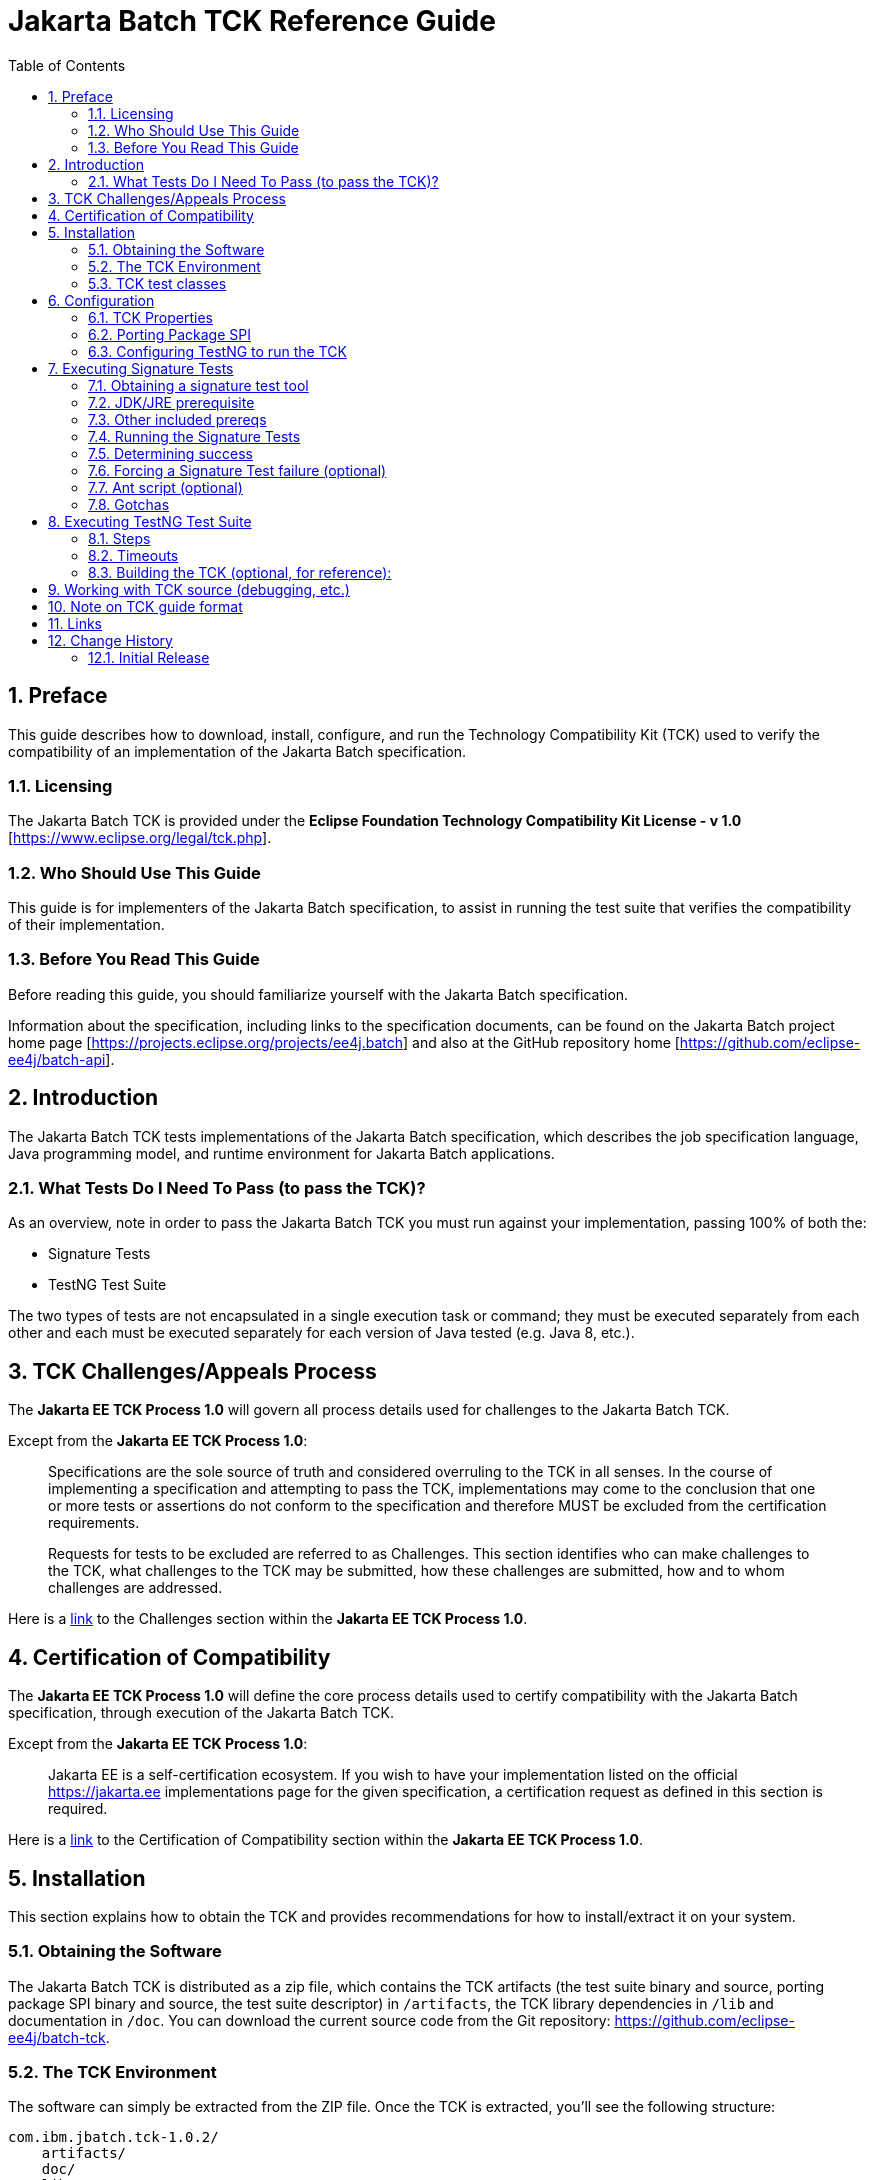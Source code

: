 = Jakarta Batch TCK Reference Guide
:toc:
:sectnums:

== Preface

This guide describes how to download, install, configure, and run the Technology Compatibility Kit (TCK) used to verify the compatibility of an implementation of the Jakarta Batch specification.

=== Licensing
The Jakarta Batch TCK is provided under the 
*Eclipse Foundation Technology Compatibility Kit License - v 1.0* [https://www.eclipse.org/legal/tck.php].

=== Who Should Use This Guide
This guide is for implementers of the Jakarta Batch specification, to assist in running the test suite that verifies the compatibility of their implementation.

=== Before You Read This Guide
Before reading this guide, you should familiarize yourself with the Jakarta Batch specification.

Information about the specification, including links to the specification documents, can be found on the Jakarta Batch project home page [https://projects.eclipse.org/projects/ee4j.batch] and also at the GitHub repository home  [https://github.com/eclipse-ee4j/batch-api].

== Introduction
The Jakarta Batch TCK tests implementations of the Jakarta Batch specification, which describes the job specification language, Java programming model, and runtime environment for Jakarta Batch applications.

=== What Tests Do I Need To Pass (to pass the TCK)?  

As an overview, note in order to pass the Jakarta Batch TCK you must run against your implementation, passing 100% of both the:

•	Signature Tests
•	TestNG Test Suite

The two types of tests are not encapsulated in a single execution task or command; they must be executed separately from each other and each must be executed separately for each version of Java tested (e.g. Java 8, etc.). 

== TCK Challenges/Appeals Process
The *Jakarta EE TCK Process 1.0* will govern all process details used for challenges to the Jakarta Batch TCK.    

Except from the *Jakarta EE TCK Process 1.0*:

> Specifications are the sole source of truth and considered overruling to the TCK in all senses. In the course of implementing a specification and attempting to pass the TCK, implementations may come to the conclusion that one or more tests or assertions do not conform to the specification and therefore MUST be excluded from the certification requirements.
> 
> Requests for tests to be excluded are referred to as Challenges.  This section identifies who can make challenges to the TCK, what challenges to the TCK may be submitted, how these challenges are submitted, how and to whom challenges are addressed.

Here is a https://docs.google.com/document/d/1Et3LtK-2SUuAoOV56t8R8fKnRWhbWqg9SLgm-VhbDPY/edit#heading=h.m0w944vn2kbp[link] to the [underline]#Challenges# section within the *Jakarta EE TCK Process 1.0*.

== Certification of Compatibility
The *Jakarta EE TCK Process 1.0* will define the core process details used to certify compatibility with the Jakarta Batch specification, through execution of the Jakarta Batch TCK.   

Except from the *Jakarta EE TCK Process 1.0*:

> Jakarta EE is a self-certification ecosystem. If you wish to have your implementation listed on the official https://jakarta.ee implementations page for the given specification, a certification request as defined in this section is required.

Here is a https://docs.google.com/document/d/1Et3LtK-2SUuAoOV56t8R8fKnRWhbWqg9SLgm-VhbDPY/edit#heading=h.jancgi3rd7xs[link] to the [underline]#Certification of Compatibility# section within the *Jakarta EE TCK Process 1.0*.

==	Installation

This section explains how to obtain the TCK and provides recommendations for how to install/extract it on your system.

===	Obtaining the Software

The Jakarta Batch TCK is distributed as a zip file, which contains the TCK artifacts (the test suite binary and source, porting package SPI binary and source, the test suite descriptor) in
 `/artifacts`, the TCK library dependencies in `/lib` and documentation in `/doc`.  You can  download the current source code from the Git repository: https://github.com/eclipse-ee4j/batch-tck.

===	The TCK Environment
The software can simply be extracted from the ZIP file. Once the TCK is extracted, you'll see the following structure:

 com.ibm.jbatch.tck-1.0.2/
     artifacts/ 
     doc/
     lib/ 
     build.xml
     sigtest.build.xml
     batch-tck.properties 
     batch-sigtest-tck.properties
     LICENSE.txt
     NOTICE.txt
     README.txt

In more detail:

`artifacts` contains all the test artifacts pertaining to the TCK: The TCK test classes and source, the TCK SPI classes and source, the TestNG suite.xml file and the SigTest signature files.

`doc` contains the documentation for the TCK (this reference guide)

`lib` contains the necessary prereqs for the TCK

`build.xml`, `sigtest.build.xml` Ant build files used to run TestNG, signature test portions of the TCK

`batch-tck.properties`, `batch-sigtest-tck.properties` Specify properties here for each of the TestNG, signature test portions of the TCK, respectively

(And the remaining text files are self-explanatory.)

===	TCK test classes
The TCK test methods are contained in a number of test classes in the `com.ibm.jbatch.tck.tests` package.	Each test method is flagged as a TestNG test using the `@org.testng.annotations.Test` annotation.
 
===TCK test artifacts
Besides the test classes themselves, the Jakarta Batch TCK is comprised of a number of test artifact classes located in the `com.ibm.jbatch.tck.artifacts` package. These are the batch artifacts that have been implemented based on the Jakarta Batch API, and which are used by the individual test methods. The final set of test artifacts is the set of test JSL (XML) files, which are packaged in the `META-INF/batch-jobs` directory within `artifacts/com.ibm.jbatch.tck-1.0.2.jar`

The basic test flow simply involves a TestNG test method using the JobOperator API to start (and possibly restart) one or more job instances of jobs defined via one of the test JSLs, making use of some number of `com.ibm.jbatch.tck.artifacts` Java artifacts. The JobOperator is wrapped by a thin layer which blocks waiting for the job to finish executing (more on this in the discussion of the *porting package SPI* later in the document).

==	Configuration

===	TCK Properties
In order to run the TCK, you must define a property pointing to the Jakarta Batch runtime implementation that you are running the TCK against.

==== Required Properties
You will need to set one required property, *batch.impl.classes* prior to running the Jakarta Batch TCK. This property is defined in the `batch-tck.properties` as follows:

Example:

    # Edit this property to contain a classpath listing of the directories and jars for the SE Jakarta Batch runtime implementation (that you're running the TCK against)
    # For example: 
   
    batch.impl.classes=$HOME/foo/lib/classes:$HOME/foo/lib/foo.jar:$HOME/foo/lib/batch-api.jar

==== Optional JVM Argument Property

An optional property with name *jvm.options* is provided to specify JVM arguments using the `TestNG <jvmarg line=""/>`` function:	This property value should list the JVM arguments, separated by spaces.

==== Optional Properties for Tuning Wait Times

Finally, some of the TCK tests sleep for a short period of time to allow an operation to complete or to force a timeout.  These wait times are defaulted via properties that are also specified in batch-tck.properties.  

As with many typical decisions regarding timeout values, we attempt to strike a good balance between failing quickly when appropriate but allowing legitimate work to complete.

These values can be adjusted if timing issues are seen in the implementation being tested. Refer to the documentation for a specific test (i.e. the comments in the test source) as to how the time value is used for that test.

===	Porting Package SPI

The Jakarta Batch TCK relies on an implementation of a “porting package” SPI to function, in order to verify test execution results. The reason is that the Jakarta Batch specification API alone does not provide a convenient-enough mechanism to check results.
 
A default, “polling” implementation of this SPI is shipped within the TCK itself. The expectation is that the typical Jakarta Batch implementation will be content to use the TCK-provided, default implementation of the porting package SPI.

Further detail on the porting package is provided later in this document, in case you wish to provide your own, different implementation.


=== Configuring TestNG to run the TCK

TestNG is responsible for selecting the tests to execute, the order of execution, and reporting the results. Detailed TestNG documentation can be found at testng.org [http://testng.org/doc/documentation-main.html].   One reason TestNG was chosen was the ability to use a single XML file to hold excludes from a set of compiled tests, and to easily add to this exclude list in the event of TCK challenges.

The `artifacts/batch-tck-impl-SE-suite.xml` artifact provided in the TCK distribution must be run by TestNG 6.8.8 (described by the TestNG documentation as "with a testng.xml file")  [underline]#unmodified# for an implementation to pass the TCK. 

(*Note:* for debugging purposes, however, it may be convenient to use this file to allow tests to be excluded from a run, e.g. to run a single test method.).

==	Executing Signature Tests

One of the requirements of an implementation passing the TCK is for it to pass the signature test. This section describes how to run the signature test against your implementation.

=== Obtaining a signature test tool 

We do not prescribe a certain version/distribution of signature test library.  In testing the TCK (*in the com.ibm.jbatch.tck.dist.exec module*), we use the version of `sigtestdev.jar`  released  to Maven Central under coordinates *net.java.sigtest:sigtestdev:3.0-b12-v20140219* (the JAR is https://repo1.maven.org/maven2/net/java/sigtest/sigtestdev/3.0-b12-v20140219/sigtestdev-3.0-b12-v20140219.jar[here]), in spite of the fact that the POM comments mention that this is an "unofficial" release.

Some alternate suggestions:

. The https://github.com/eclipse-ee4j/jakartaee-tck/blob/master/lib/sigtestdev.jar[sigtestdev.jar] version used by the Jakarta EE TCK project.
. A distribution from the https://wiki.openjdk.java.net/display/CodeTools/sigtest[sigtest project], an OpenJDK project. 

It is assumed all these options will give similar results.


===	JDK/JRE prerequisite

The official run of the signature tests must be performed with an Open JDK with HotSpot VM, using a distribution matching the Java version being tested (e.g. Java 8). 

Note also that informal runs against certain JDK/JRE distributions may fail, simply because the layout of the JVM internals differs from what the sigtest tooling expects, (and not because of a signature mismatch or other Java language issue).

=== Other included prereqs

The other prereqs needed for the signature tests are included by the TCK distribution:

* an implementation of class javax.enterprise.util.Nonbinding - provided by the CDI API JAR.
* the `javax.inject.*`` classes 

=== Running the Signature Tests

The TCK package contains signature files (e.g. `batch-api-sigtest-java8.sig`) in the `artifacts` directory.

Run the signature test by executing a command like the following:

    java -jar $SIGTEST_DEV_JAR SignatureTest -static -package javax.batch \
    -filename batch-api-sigtest-java8.sig -classpath \
    $JAVA_RUNTIME_JAR:$JAVAX_INJECT_JAR:$JAVAX_ENTERPRISE_UTIL_JAR: \
    $MY_BATCH_API_JAR


Note the four dependencies plus JDK/JRE here, the locations of which you may need to modify:

* JAVA_RUNTIME_JAR:   the location of the `rt.jar` from your JDK/JRE running the 'java' executable here.  (It may be `$JAVA_HOME/lib/rt.jar` or `$JAVA_HOME/jre/lib/rt.jar`)
* SIGTEST_DEV_JAR:	the location of 'sigtestdev.jar' from your sigtest download.
* JAVAX_INJECT_JAR:	(for class javax.inject.Qualifier, shipped with TCK)
* JAVAX_ENTERPRISE_UTIL_JAR: (for class javax.enterprise.util.Nonbinding,  shipped with TCK)
* MY_BATCH_API_JAR: Your own API JAR from your own implementation, which you are running the signature test against.

==== Example Execution

Here is an example showing a sample set of values for the shell variables used in the shorthand above.

It assumes:

. You have unzipped the TCK into the present working directory.
. You have copied into the working directory's parent directory each of:
* the sigtest tool `sigtestdev.jar`
* The Jakarta Batch API JAR under test `jakarta.batch-api-1.0.2.jar`
. Your JRE distribution has the runtime JAR `rt.jar` at location `$JAVA_HOME/jre/lib/rt.jar`.
. Your 'java' executable and your 'rt.jar' come from a Java 8 JDK/JRE, since in the example you are running against the Java 8 signature file (based on the -filename argument)

    java -jar ../sigtestdev.jar SignatureTest -static -package javax.batch \
    -filename artifacts/batch-api-sigtest-java8.sig \
    -classpath ../jakarta.batch-api-1.0.2.jar:$JAVA_HOME/jre/lib/rt.jar:lib/javax.inject-1.jar:lib/cdi-api-1.1-20121030.jar

So to be clear, the directory structure looks like

    com.ibm.jbatch.tck-1.0.2/
        artifacts/ 
        doc/
        ...
        ... as detailed above ...
        ...
    jakarta.batch-api-1.0.2.jar
    sigtestdev.jar 

Again, be sure to choose the correct version of the signature file depending on your the Java version (e.g V8) of your JDK/JRE.
 
=== Determining success

The output of your execution should include, at the very end:

    STATUS:Passed
    
Again, in order to pass the Jakarta Batch TCK you have to make sure that your API passes the signature tests.

===	Forcing a Signature Test failure (optional)
For additional confirmation that the signature test is working correctly, a failure can be forced by removing the last classpath entry and instead doing:

    java -jar sigtestdev.jar SignatureTest -static -package javax.batch \
    -filename artifacts/batch-api-sigtest-java8.sig \
    -classpath jakarta.batch-api.jar:$JAVA_HOME/jre/lib/rt.jar:lib/javax.inject-1.jar


You will see a failure like:

    Warning: Not found annotation type javax.enterprise.util.Nonbinding

    Added Annotations
    -----------------

    javax.batch.api.BatchProperty:          name():anno 0 javax.enterprise.util.Nonbinding()


    STATUS:Failed.1 errors

=== Ant script (optional)

We also provide a `sigtest.build.xml` which should typically do a good job encapsulating the `java` execution described above.   It uses the `batch-sigtest-tck.properties` file to supply the four classpath entries detailed above.    

We list the above approach as the "official" one but this may be helpful as a convenience, and with such a thin wrapper it should be obvious enough whether results should apply.   

=== Gotchas

The differing location of `rt.jar` in different JDK/JRE distributions has been a common cause of non-obvious failures not explained by real divergence in the signatures being tested.

==	Executing TestNG Test Suite

The build.xml file is used for running the test suite in standalone mode with ant.
The default target, run, will invoke TestNG, running the tests specified in the suite xml file at
artifacts/batch-tck-impl-SE-suite.xml (described
by the TestNG documentation as "with a testng.xml file"). A report will be generated by TestNG in the results directory.
 
The list of test cases to run can be customized (for debugging) by modifying the the TestNG suite xml file at artifacts/batch-tck-impl-suite.xml. (Note that an implementation must run against that provided suite.xml file as-is, to pass the TCK.

=== Steps

. Edit `batch-tck.properties` to point to your Jakarta Batch API and implementation.  Read the comments within this file to understand what values to set.
. Run via `ant -f build.xml`.  Look for results like:
+
   [testng] ===============================================
   [testng] Jakarta Batch TCK SE
   [testng] Total tests run: 152, Failures: 0, Skips: 0
   [testng] ===============================================

*Note*: there are many forced failure scenarios tested by the TCK, so typically the log will show a lot of exception stack traces during a normal, successful execution even.

===	Timeouts
The JobOperatorBridge is a utility/helper class in the Jakarta Batch TCK which makes use of the following system property:

    tck.execution.waiter.timeout

using a default value of `900000` (900 seconds). 

The intention here is that the test should not wait forever if something catastrophic occurs causing the job to never complete (or if the porting package SPI “waiter” is never notified for some reason). The test also can't end too soon, causing a test failure because the wait was not long enough.

This timeout value can be customized (say, to increase when debugging or decrease to force a faster failure in some cases).

Note that some of the tests (e.g. the chunk tests involving time-based checkpointing) will take at least 15-25 seconds to run on any hardware, so any value less than that for the whole TCK will cause some test failures simply due to timing (and not because of any failure in the underlying Jakarta Batch implementation).

The 900 seconds value, then, was chosen to avoid falsely reporting an error because of timing out too soon, allowing plenty of leeway.	It also facilitates debugging.	It does not, however, provide “fast failure” in case of a hang or runaway thread.

===	Building the TCK (optional, for reference):
The TCK tests can be optionally built from source. However, note that for an implementation to pass the TCK, it must run against the shipped TCK test suite binary as-is (and not against a modified TCK). Still it may be convenient to be able to build the TCK from source for debugging purposes.

== Working with TCK source (debugging, etc.) 

For most development/debug use cases it is recommended to refer to the source in the Jakarta Batch TCK] GitHub repository [https://github.com/eclipse-ee4j/batch-tck], and to leverage the Maven automation and artifacts there using the associated documentation.

It should be documented how to use tags/releases, etc. to match the official level tested in the TCK distribution.

It is also possible to use the TestNG `build.xml` script's *compile* target, after setting the *src* property appropriately.   We have paid less attention to this more recently and instead focused on the Maven approach.

== Note on TCK guide format

The Jakarta Batch TCK evolved out of the earlier JSR 352 TCK (for more detail see https://www.jcp.org/en/jsr/detail?id=352[JSR 352: Batch Applications for the Java Platform]) and most likely will continue to evolve.   

Since there are still some details in the previous JSR 352 TCK reference guide that could possibly be helpful to someone workin with the Jakarta Batch TCK project not yet "ported" to this new guide, we include a link to the  https://github.com/WASdev/standards.jsr352.tck/blob/master/com.ibm.jbatch.tck/doc/jsr352-tck-reference-guide.pdf[old, former JSR 352 reference guide] in case it is of use.

== Links

* Jakarta Batch TCK repository - https://github.com/eclipse-ee4j/batch-tck
* Jakarta Batch specification/API repository - https://github.com/eclipse-ee4j/batch-api
* Jakarta Batch project home page - https://projects.eclipse.org/projects/ee4j.jakartabatch


== Change History

=== Initial Release
* July 17, 2019